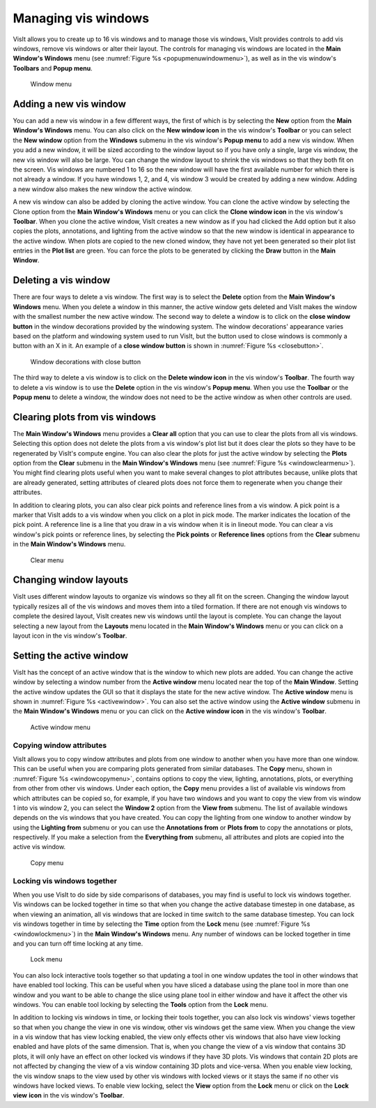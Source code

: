 .. _Managing vis windows:

Managing vis windows
--------------------

VisIt allows you to create up to 16 vis windows and to manage those vis
windows, VisIt provides controls to add vis windows, remove vis windows or
alter their layout. The controls for managing vis windows are located in the
**Main Window's Windows** menu (see :numref:`Figure %s <popupmenuwindowmenu>`),
as well as in the vis window's **Toolbars** and **Popup menu**.

.. _popupmenuwindowmenu:

.. figure:: images/popupmenuwindowmenu.png

   Window menu

Adding a new vis window
~~~~~~~~~~~~~~~~~~~~~~~

You can add a new vis window in a few different ways, the first of which is
by selecting the **New** option from the **Main Window's Windows** menu. You
can also click on the **New window icon** in the vis window's **Toolbar** or
you can select the **New window** option from the **Windows** submenu in the
vis window's **Popup menu** to add a new vis window. When you add a new
window, it will be sized according to the window layout so if you have only
a single, large vis window, the new vis window will also be large. You can
change the window layout to shrink the vis windows so that they both fit on
the screen. Vis windows are numbered 1 to 16 so the new window will have
the first available number for which there is not already a window. If you
have windows 1, 2, and 4, vis window 3 would be created by adding a new
window. Adding a new window also makes the new window the active window.

A new vis window can also be added by cloning the active window. You
can clone the active window by selecting the Clone option from the
**Main Window's Windows** menu or you can click the **Clone window icon**
in the vis window's **Toolbar**. When you clone the active window, VisIt
creates a new window as if you had clicked the Add option but it also
copies the plots, annotations, and lighting from the active window so
that the new window is identical in appearance to the active window. When
plots are copied to the new cloned window, they have not yet been
generated so their plot list entries in the **Plot list** are green. You
can force the plots to be generated by clicking the **Draw** button in
the **Main Window**.

Deleting a vis window
~~~~~~~~~~~~~~~~~~~~~

There are four ways to delete a vis window. The first way is to select the
**Delete** option from the **Main Window's Windows** menu. When you delete
a window in this manner, the active window gets deleted and VisIt makes
the window with the smallest number the new active window. The second way
to delete a window is to click on the **close window button** in the
window decorations provided by the windowing system. The window decorations'
appearance varies based on the platform and windowing system used to run
VisIt, but the button used to close windows is commonly a button with an
X in it. An example of a **close window button** is shown in
:numref:`Figure %s <closebutton>`.

.. _closebutton:

.. figure:: images/closebutton.png

   Window decorations with close button

The third way to delete a vis window is to click on the **Delete window icon**
in the vis window's **Toolbar**. The fourth way to delete a vis window is to
use the **Delete** option in the vis window's **Popup menu**. When you use
the **Toolbar** or the **Popup menu** to delete a window, the window does not
need to be the active window as when other controls are used.

Clearing plots from vis windows
~~~~~~~~~~~~~~~~~~~~~~~~~~~~~~~

The **Main Window's Windows** menu provides a **Clear all** option that you
can use to clear the plots from all vis windows. Selecting this option does
not delete the plots from a vis window's plot list but it does clear the
plots so they have to be regenerated by VisIt's compute engine. You can also
clear the plots for just the active window by selecting the **Plots** option
from the **Clear** submenu in the **Main Window's Windows** menu (see
:numref:`Figure %s <windowclearmenu>`). You might find clearing plots useful
when you want to make several changes to plot attributes because, unlike
plots that are already generated, setting attributes of cleared plots does
not force them to regenerate when you change their attributes.

In addition to clearing plots, you can also clear pick points and
reference lines from a vis window. A pick point is a marker that VisIt
adds to a vis window when you click on a plot in pick mode. The marker
indicates the location of the pick point. A reference line is a line
that you draw in a vis window when it is in lineout mode. You can clear
a vis window's pick points or reference lines, by selecting the
**Pick points** or **Reference lines** options from the **Clear** submenu
in the **Main Window's Windows** menu.

.. _windowclearmenu:

.. figure:: images/windowclearmenu.png

   Clear menu

Changing window layouts
~~~~~~~~~~~~~~~~~~~~~~~

VisIt uses different window layouts to organize vis windows so they all fit
on the screen. Changing the window layout typically resizes all of the
vis windows and moves them into a tiled formation. If there are not enough
vis windows to complete the desired layout, VisIt creates new vis windows
until the layout is complete. You can change the layout selecting a new
layout from the **Layouts** menu located in the **Main Window's Windows** menu
or you can click on a layout icon in the vis window's **Toolbar**.

Setting the active window
~~~~~~~~~~~~~~~~~~~~~~~~~

VisIt has the concept of an active window that is the window to which
new plots are added. You can change the active window by selecting a
window number from the **Active window** menu located near the top of
the **Main Window**. Setting the active window updates the GUI so that
it displays the state for the new active window. The **Active window**
menu is shown in :numref:`Figure %s <activewindow>`. You can also set
the active window using the **Active window** submenu in the
**Main Window's Windows** menu or you can click on the **Active window icon**
in the vis window's **Toolbar**.

.. _activewindow:

.. figure:: images/activewindow.png

   Active window menu

Copying window attributes
"""""""""""""""""""""""""

VisIt allows you to copy window attributes and plots from one window to
another when you have more than one window. This can be useful when you
are comparing plots generated from similar databases. The **Copy** menu,
shown in :numref:`Figure %s <windowcopymenu>`, contains options to copy
the view, lighting, annotations, plots, or everything from other from other
vis windows. Under each option, the **Copy** menu provides a list of
available vis windows from which attributes can be copied so, for example,
if you have two windows and you want to copy the view from vis window 1
into vis window 2, you can select the **Window 2** option from the
**View from** submenu. The list of available windows depends on the vis
windows that you have created. You can copy the lighting from one window
to another window by using the **Lighting from** submenu or you can use
the **Annotations from** or **Plots from** to copy the annotations or
plots, respectively. If you make a selection from the **Everything from**
submenu, all attributes and plots are copied into the active vis window.

.. _windowcopymenu:

.. figure:: images/windowcopymenu.png

   Copy menu

Locking vis windows together
""""""""""""""""""""""""""""

When you use VisIt to do side by side comparisons of databases, you may
find is useful to lock vis windows together. Vis windows can be locked
together in time so that when you change the active database timestep in
one database, as when viewing an animation, all vis windows that are locked
in time switch to the same database timestep. You can lock vis windows
together in time by selecting the **Time** option from the **Lock** menu
(see :numref:`Figure %s <windowlockmenu>`) in the **Main Window's Windows**
menu. Any number of windows can be locked together in time and you can turn
off time locking at any time.

.. _windowlockmenu:

.. figure:: images/windowlockmenu.png

   Lock menu

You can also lock interactive tools together so that updating a tool in
one window updates the tool in other windows that have enabled tool locking.
This can be useful when you have sliced a database using the plane tool
in more than one window and you want to be able to change the slice using
plane tool in either window and have it affect the other vis windows. You
can enable tool locking by selecting the **Tools** option from the **Lock**
menu.

In addition to locking vis windows in time, or locking their tools together,
you can also lock vis windows' views together so that when you change the
view in one vis window, other vis windows get the same view. When you change
the view in a vis window that has view locking enabled, the view only
effects other vis windows that also have view locking enabled and have plots
of the same dimension. That is, when you change the view of a vis window
that contains 3D plots, it will only have an effect on other locked vis
windows if they have 3D plots. Vis windows that contain 2D plots are not
affected by changing the view of a vis window containing 3D plots and
vice-versa. When you enable view locking, the vis window snaps to the view
used by other vis windows with locked views or it stays the same if no
other vis windows have locked views. To enable view locking, select the
**View** option from the **Lock** menu or click on the **Lock view**
**icon** in the vis window's **Toolbar**.
